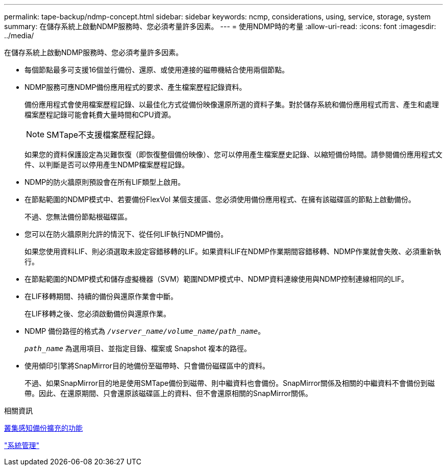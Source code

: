 ---
permalink: tape-backup/ndmp-concept.html 
sidebar: sidebar 
keywords: ncmp, considerations, using, service, storage, system 
summary: 在儲存系統上啟動NDMP服務時、您必須考量許多因素。 
---
= 使用NDMP時的考量
:allow-uri-read: 
:icons: font
:imagesdir: ../media/


[role="lead"]
在儲存系統上啟動NDMP服務時、您必須考量許多因素。

* 每個節點最多可支援16個並行備份、還原、或使用連接的磁帶機結合使用兩個節點。
* NDMP服務可應NDMP備份應用程式的要求、產生檔案歷程記錄資料。
+
備份應用程式會使用檔案歷程記錄、以最佳化方式從備份映像還原所選的資料子集。對於儲存系統和備份應用程式而言、產生和處理檔案歷程記錄可能會耗費大量時間和CPU資源。

+
[NOTE]
====
SMTape不支援檔案歷程記錄。

====
+
如果您的資料保護設定為災難恢復（即恢復整個備份映像）、您可以停用產生檔案歷史記錄、以縮短備份時間。請參閱備份應用程式文件、以判斷是否可以停用產生NDMP檔案歷程記錄。

* NDMP的防火牆原則預設會在所有LIF類型上啟用。
* 在節點範圍的NDMP模式中、若要備份FlexVol 某個支援區、您必須使用備份應用程式、在擁有該磁碟區的節點上啟動備份。
+
不過、您無法備份節點根磁碟區。

* 您可以在防火牆原則允許的情況下、從任何LIF執行NDMP備份。
+
如果您使用資料LIF、則必須選取未設定容錯移轉的LIF。如果資料LIF在NDMP作業期間容錯移轉、NDMP作業就會失敗、必須重新執行。

* 在節點範圍的NDMP模式和儲存虛擬機器（SVM）範圍NDMP模式中、NDMP資料連線使用與NDMP控制連線相同的LIF。
* 在LIF移轉期間、持續的備份與還原作業會中斷。
+
在LIF移轉之後、您必須啟動備份與還原作業。

* NDMP 備份路徑的格式為 `_/vserver_name/volume_name/path_name_`。
+
`_path_name_` 為選用項目、並指定目錄、檔案或 Snapshot 複本的路徑。

* 使用傾印引擎將SnapMirror目的地備份至磁帶時、只會備份磁碟區中的資料。
+
不過、如果SnapMirror目的地是使用SMTape備份到磁帶、則中繼資料也會備份。SnapMirror關係及相關的中繼資料不會備份到磁帶。因此、在還原期間、只會還原該磁碟區上的資料、但不會還原相關的SnapMirror關係。



.相關資訊
xref:cluster-aware-backup-extension-concept.adoc[叢集感知備份擴充的功能]

link:../system-admin/index.html["系統管理"]

